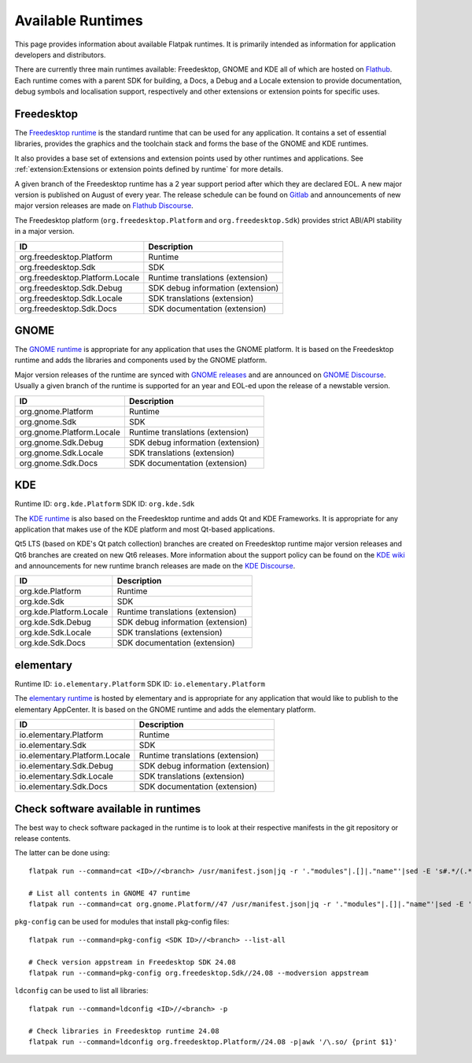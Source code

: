 Available Runtimes
==================

This page provides information about available Flatpak runtimes. It is
primarily intended as information for application developers and
distributors.

There are currently three main runtimes available: Freedesktop, GNOME and
KDE all of which are hosted on `Flathub <https://flathub.org/>`_. Each
runtime comes with a parent SDK for building, a Docs, a Debug and a
Locale extension to provide documentation, debug symbols and localisation
support, respectively and other extensions or extension points for
specific uses.

Freedesktop
-----------

The `Freedesktop runtime <https://gitlab.com/freedesktop-sdk/freedesktop-sdk/>`_
is the standard runtime that can be used for any application. It
contains a set of essential libraries, provides the graphics and the
toolchain stack and forms the base of the GNOME and KDE runtimes.

It also provides a base set of extensions and extension points used
by other runtimes and applications. See
:ref:`extension:Extensions or extension points defined by runtime` for
more details.

A given branch of the Freedesktop runtime has a 2 year support period
after which they are declared EOL. A new major version is published on
August of every year. The release schedule can be found on `Gitlab <https://gitlab.com/freedesktop-sdk/freedesktop-sdk/-/wikis/Releases>`_
and announcements of new major version releases are made on `Flathub Discourse <https://discourse.flathub.org/c/announcements/6>`_.

The Freedesktop platform (``org.freedesktop.Platform`` and
``org.freedesktop.Sdk``) provides strict ABI/API stability in a
major version.

====================================================== =====================================
ID                                                     Description
====================================================== =====================================
org.freedesktop.Platform                               Runtime
org.freedesktop.Sdk                                    SDK
org.freedesktop.Platform.Locale                        Runtime translations (extension)
org.freedesktop.Sdk.Debug                              SDK debug information (extension)
org.freedesktop.Sdk.Locale                             SDK translations (extension)
org.freedesktop.Sdk.Docs                               SDK documentation (extension)
====================================================== =====================================

GNOME
-----

The `GNOME runtime <https://gitlab.gnome.org/GNOME/gnome-build-meta>`_
is appropriate for any application that uses the GNOME platform. It is
based on the Freedesktop runtime and adds the  libraries and components
used by the GNOME platform.

Major version releases of the runtime are synced with `GNOME releases <https://release.gnome.org/calendar/>`_
and are announced on `GNOME Discourse <https://discourse.gnome.org/tag/announcement>`_.
Usually a given branch of the runtime is supported for an year and EOL-ed
upon the release of a newstable version.

====================================================== =====================================
ID                                                     Description
====================================================== =====================================
org.gnome.Platform                                     Runtime
org.gnome.Sdk                                          SDK
org.gnome.Platform.Locale                              Runtime translations (extension)
org.gnome.Sdk.Debug                                    SDK debug information (extension)
org.gnome.Sdk.Locale                                   SDK translations (extension)
org.gnome.Sdk.Docs                                     SDK documentation (extension)
====================================================== =====================================

KDE
---

Runtime ID: ``org.kde.Platform``
SDK ID: ``org.kde.Sdk``

The `KDE runtime <https://invent.kde.org/packaging/flatpak-kde-runtime>`_
is also based on the Freedesktop runtime and adds Qt and KDE Frameworks.
It is appropriate for any application that makes use of the KDE
platform and most Qt-based applications.

Qt5 LTS (based on KDE's Qt patch collection) branches are created on
Freedesktop runtime major version releases and Qt6 branches are created
on new Qt6 releases. More information about the support policy can be
found on the `KDE wiki <https://community.kde.org/Policies/Flatpak_Runtime_Update_Policy>`_
and announcements for new runtime branch releases are made on the
`KDE Discourse <https://discuss.kde.org/c/announcement/9>`_.

====================================================== =====================================
ID                                                     Description
====================================================== =====================================
org.kde.Platform                                       Runtime
org.kde.Sdk                                            SDK
org.kde.Platform.Locale                                Runtime translations (extension)
org.kde.Sdk.Debug                                      SDK debug information (extension)
org.kde.Sdk.Locale                                     SDK translations (extension)
org.kde.Sdk.Docs                                       SDK documentation (extension)
====================================================== =====================================

elementary
----------

Runtime ID: ``io.elementary.Platform``
SDK ID: ``io.elementary.Platform``

The `elementary runtime <https://github.com/elementary/flatpak-platform>`_
is hosted by elementary and is appropriate for any application that
would like to publish to the elementary AppCenter. It is based on the
GNOME runtime and adds the elementary platform.

====================================================== =====================================
ID                                                     Description
====================================================== =====================================
io.elementary.Platform                                 Runtime
io.elementary.Sdk                                      SDK
io.elementary.Platform.Locale                          Runtime translations (extension)
io.elementary.Sdk.Debug                                SDK debug information (extension)
io.elementary.Sdk.Locale                               SDK translations (extension)
io.elementary.Sdk.Docs                                 SDK documentation (extension)
====================================================== =====================================

Check software available in runtimes
------------------------------------

The best way to check software packaged in the runtime is to look at
their respective manifests in the git repository or release contents.

The latter can be done using::

	flatpak run --command=cat <ID>//<branch> /usr/manifest.json|jq -r '."modules"|.[]|."name"'|sed -E 's#.*/(.*)\.bst#\1#'|sort -u

	# List all contents in GNOME 47 runtime
	flatpak run --command=cat org.gnome.Platform//47 /usr/manifest.json|jq -r '."modules"|.[]|."name"'|sed -E 's#.*/(.*)\.bst#\1#'|sort -u

``pkg-config`` can be used for modules that install pkg-config files::

	flatpak run --command=pkg-config <SDK ID>//<branch> --list-all

	# Check version appstream in Freedesktop SDK 24.08
	flatpak run --command=pkg-config org.freedesktop.Sdk//24.08 --modversion appstream

``ldconfig`` can be used to list all libraries::

	flatpak run --command=ldconfig <ID>//<branch> -p

	# Check libraries in Freedesktop runtime 24.08
	flatpak run --command=ldconfig org.freedesktop.Platform//24.08 -p|awk '/\.so/ {print $1}'
